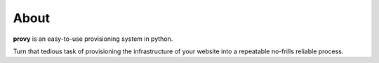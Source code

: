About
=====

**provy** is an easy-to-use provisioning system in python.

Turn that tedious task of provisioning the infrastructure of your website into a repeatable no-frills reliable process.